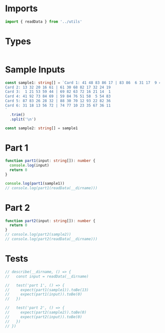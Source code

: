 #+PROPERTY: header-args :tangle solution.ts :comments both

* Imports
#+NAME: imports
#+BEGIN_SRC typescript
import { readData } from '../utils'
#+END_SRC

* Types
#+NAME: types
#+BEGIN_SRC typescript

#+END_SRC

* Sample Inputs
#+NAME: sample1
#+BEGIN_SRC typescript
const sample1: string[] = `Card 1: 41 48 83 86 17 | 83 86  6 31 17  9 48 53
Card 2: 13 32 20 16 61 | 61 30 68 82 17 32 24 19
Card 3:  1 21 53 59 44 | 69 82 63 72 16 21 14  1
Card 4: 41 92 73 84 69 | 59 84 76 51 58  5 54 83
Card 5: 87 83 26 28 32 | 88 30 70 12 93 22 82 36
Card 6: 31 18 13 56 72 | 74 77 10 23 35 67 36 11
`
  .trim()
  .split('\n')
#+END_SRC

#+NAME: sample2
#+BEGIN_SRC typescript
const sample2: string[] = sample1
#+END_SRC

* Part 1
#+NAME: part1
#+BEGIN_SRC typescript
function part1(input: string[]): number {
  console.log(input)
  return 0
}

console.log(part1(sample1))
// console.log(part1(readData(__dirname)))
#+END_SRC

* Part 2
#+NAME: part2
#+BEGIN_SRC typescript
function part2(input: string[]): number {
  return 0
}
// console.log(part2(sample2))
// console.log(part2(readData(__dirname)))
#+END_SRC

* Tests
#+NAME: tests
#+BEGIN_SRC typescript
// describe(__dirname, () => {
//   const input = readData(__dirname)

//   test('part 1', () => {
//     expect(part1(sample1)).toBe(13)
//     expect(part1(input)).toBe(0)
//   })

//   test('part 2', () => {
//     expect(part2(sample2)).toBe(0)
//     expect(part2(input)).toBe(0)
//   })
// })
#+END_SRC
